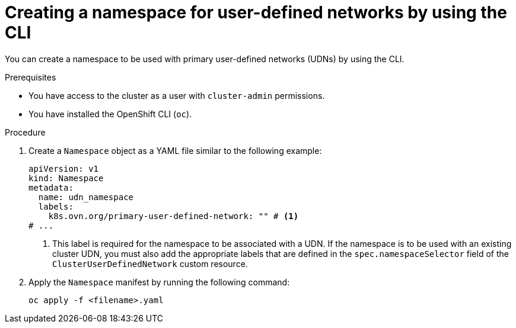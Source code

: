 // Module included in the following assemblies:
//
// * virt/vm_networking/virt-connecting-vm-to-primary-udn.adoc              

:_mod-docs-content-type: PROCEDURE                                    
[id="virt-creating-udn-namespace-cli_{context}"]                                   
= Creating a namespace for user-defined networks by using the CLI

You can create a namespace to be used with primary user-defined networks (UDNs) by using the CLI.

.Prerequisites
* You have access to the cluster as a user with `cluster-admin` permissions.
* You have installed the OpenShift CLI (`oc`).


.Procedure
. Create a `Namespace` object as a YAML file similar to the following example:
+
[source,yaml]
----
apiVersion: v1
kind: Namespace
metadata:
  name: udn_namespace
  labels:
    k8s.ovn.org/primary-user-defined-network: "" # <1>
# ...
----
<1> This label is required for the namespace to be associated with a UDN. If the namespace is to be used with an existing cluster UDN, you must also add the appropriate labels that are defined in the `spec.namespaceSelector` field of the `ClusterUserDefinedNetwork` custom resource.

. Apply the `Namespace` manifest by running the following command:
+
[source, terminal]
----
oc apply -f <filename>.yaml
----